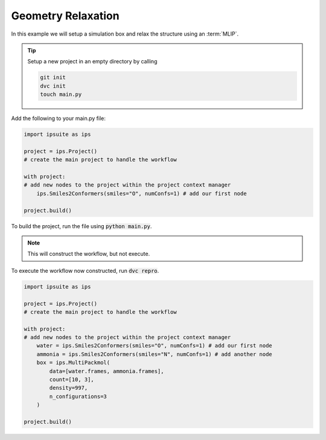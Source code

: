 Geometry Relaxation
===================

In this example we will setup a simulation box and relax the structure using an :term:`MLIP`.

.. tip::

    Setup a new project in an empty directory by calling

    .. code::

        git init
        dvc init
        touch main.py


Add the following to your main.py file:

.. code::

    import ipsuite as ips

    project = ips.Project()
    # create the main project to handle the workflow

    with project:
    # add new nodes to the project within the project context manager
        ips.Smiles2Conformers(smiles="O", numConfs=1) # add our first node

    project.build()

To build the project, run the file using :code:`python main.py`.

.. note::

    This will construct the workflow, but not execute.

To execute the workflow now constructed, run :code:`dvc repro`.


.. code::

    import ipsuite as ips

    project = ips.Project()
    # create the main project to handle the workflow

    with project:
    # add new nodes to the project within the project context manager
        water = ips.Smiles2Conformers(smiles="O", numConfs=1) # add our first node
        ammonia = ips.Smiles2Conformers(smiles="N", numConfs=1) # add another node
        box = ips.MultiPackmol(
            data=[water.frames, ammonia.frames],
            count=[10, 3],
            density=997,
            n_configurations=3
        )

    project.build()
